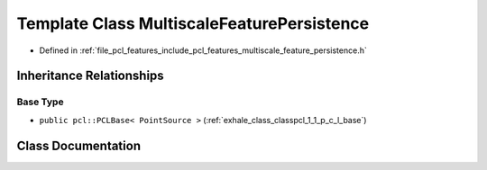 .. _exhale_class_classpcl_1_1_multiscale_feature_persistence:

Template Class MultiscaleFeaturePersistence
===========================================

- Defined in :ref:`file_pcl_features_include_pcl_features_multiscale_feature_persistence.h`


Inheritance Relationships
-------------------------

Base Type
*********

- ``public pcl::PCLBase< PointSource >`` (:ref:`exhale_class_classpcl_1_1_p_c_l_base`)


Class Documentation
-------------------


.. doxygenclass:: pcl::MultiscaleFeaturePersistence
   :members:
   :protected-members:
   :undoc-members: